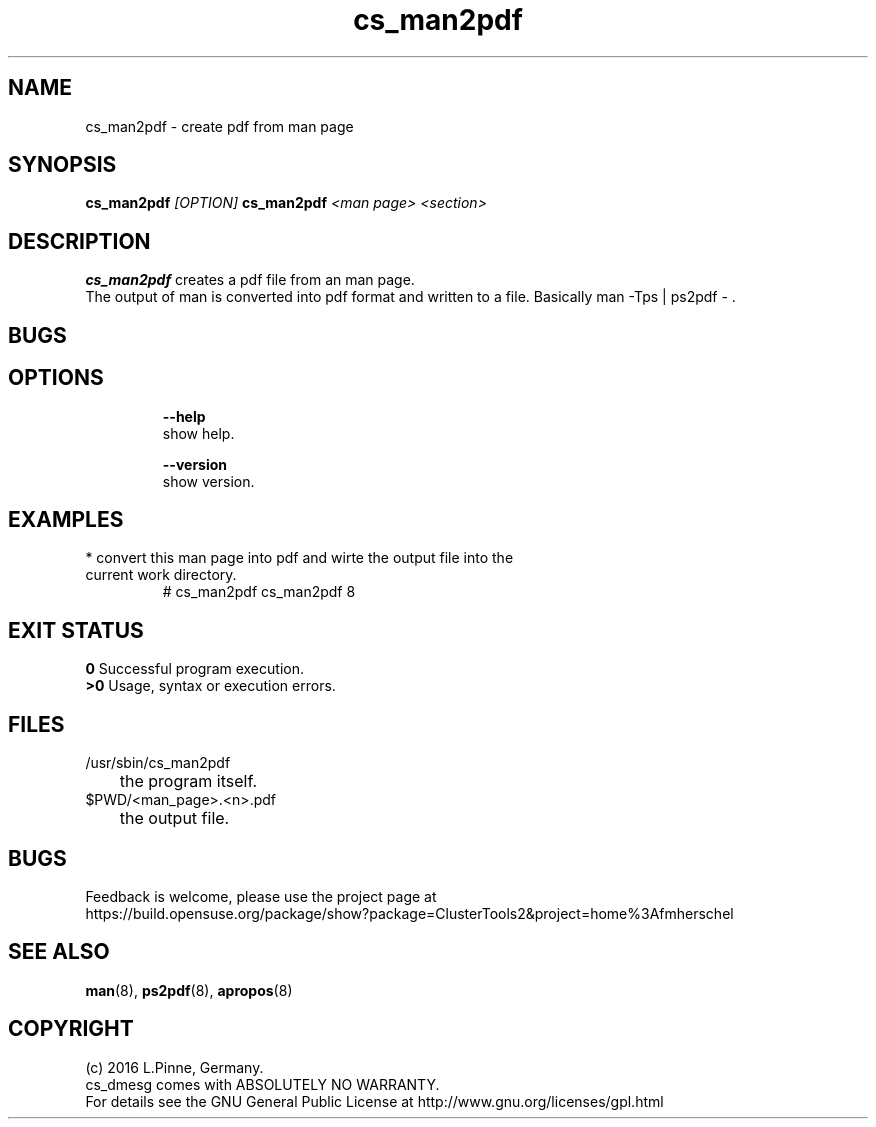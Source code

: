 .TH cs_man2pdf 8 "29 Jan 2016" "" "ClusterTools2"
.\"
.SH NAME
cs_man2pdf \- create pdf from man page
.\"
.SH SYNOPSIS
.P
.B cs_man2pdf \fI[OPTION]\fR
.B cs_man2pdf \fI<man page>\fR \fI<section>\fR
.br
.\"
.SH DESCRIPTION
\fBcs_man2pdf\fP creates a pdf file from an man page.
.br
The output of man is converted into pdf format and written to a file.
Basically man -Tps | ps2pdf - .
.br
.\"
.SH BUGS
.\"
.SH OPTIONS
.HP
\fB --help\fR
        show help.
.HP
\fB --version\fR
        show version.
.\"
.SH EXAMPLES
.TP
* convert this man page into pdf and wirte the output file into the current work directory.
.br 
# cs_man2pdf cs_man2pdf 8
.\".TP
.\"#
.\".TP
.\"# rpm -ql ClusterTools2-doc | grep man
.\"
.SH EXIT STATUS
.B 0
Successful program execution.
.br
.B >0 
Usage, syntax or execution errors.
.\"
.SH FILES
.TP
/usr/sbin/cs_man2pdf
	the program itself.
.TP
$PWD/<man_page>.<n>.pdf
	the output file.
.\"
.SH BUGS
Feedback is welcome, please use the project page at
.br
https://build.opensuse.org/package/show?package=ClusterTools2&project=home%3Afmherschel
.\"
.SH SEE ALSO
\fBman\fP(8), \fBps2pdf\fP(8), \fBapropos\fP(8)
.\"
.SH COPYRIGHT
(c) 2016 L.Pinne, Germany.
.br
cs_dmesg comes with ABSOLUTELY NO WARRANTY.
.br
For details see the GNU General Public License at
http://www.gnu.org/licenses/gpl.html
.\"
